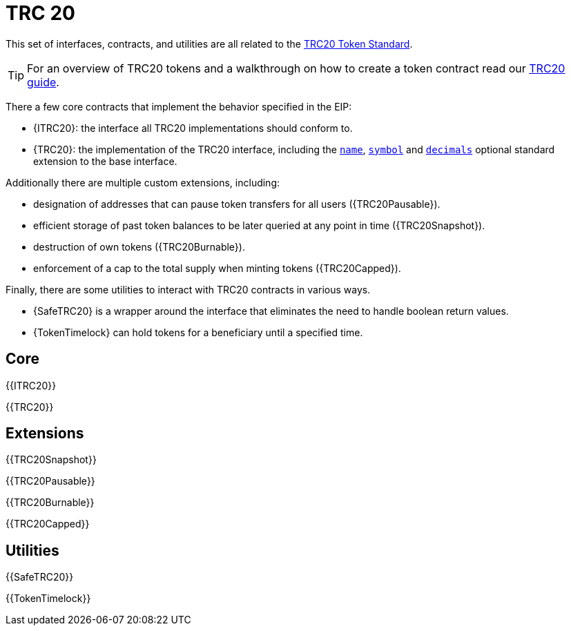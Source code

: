 = TRC 20

This set of interfaces, contracts, and utilities are all related to the https://eips.ethereum.org/EIPS/eip-20[TRC20 Token Standard].

TIP: For an overview of TRC20 tokens and a walkthrough on how to create a token contract read our xref:ROOT:trc20.adoc[TRC20 guide].

There a few core contracts that implement the behavior specified in the EIP:

* {ITRC20}: the interface all TRC20 implementations should conform to.
* {TRC20}: the implementation of the TRC20 interface, including the <<TRC20-name,`name`>>, <<TRC20-symbol,`symbol`>> and <<TRC20-decimals,`decimals`>> optional standard extension to the base interface.

Additionally there are multiple custom extensions, including:

* designation of addresses that can pause token transfers for all users ({TRC20Pausable}).
* efficient storage of past token balances to be later queried at any point in time ({TRC20Snapshot}).
* destruction of own tokens ({TRC20Burnable}).
* enforcement of a cap to the total supply when minting tokens ({TRC20Capped}).

Finally, there are some utilities to interact with TRC20 contracts in various ways.

* {SafeTRC20} is a wrapper around the interface that eliminates the need to handle boolean return values.
* {TokenTimelock} can hold tokens for a beneficiary until a specified time.

== Core

{{ITRC20}}

{{TRC20}}

== Extensions

{{TRC20Snapshot}}

{{TRC20Pausable}}

{{TRC20Burnable}}

{{TRC20Capped}}

== Utilities

{{SafeTRC20}}

{{TokenTimelock}}
